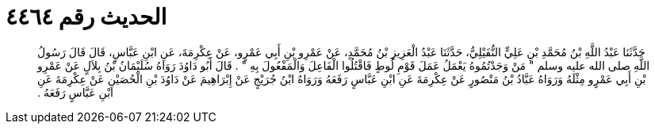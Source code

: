 
= الحديث رقم ٤٤٦٤

[quote.hadith]
حَدَّثَنَا عَبْدُ اللَّهِ بْنُ مُحَمَّدِ بْنِ عَلِيٍّ النُّفَيْلِيُّ، حَدَّثَنَا عَبْدُ الْعَزِيزِ بْنُ مُحَمَّدٍ، عَنْ عَمْرِو بْنِ أَبِي عَمْرٍو، عَنْ عِكْرِمَةَ، عَنِ ابْنِ عَبَّاسٍ، قَالَ قَالَ رَسُولُ اللَّهِ صلى الله عليه وسلم ‏"‏ مَنْ وَجَدْتُمُوهُ يَعْمَلُ عَمَلَ قَوْمِ لُوطٍ فَاقْتُلُوا الْفَاعِلَ وَالْمَفْعُولَ بِهِ ‏"‏ ‏.‏ قَالَ أَبُو دَاوُدَ رَوَاهُ سُلَيْمَانُ بْنُ بِلاَلٍ عَنْ عَمْرِو بْنِ أَبِي عَمْرٍو مِثْلَهُ وَرَوَاهُ عَبَّادُ بْنُ مَنْصُورٍ عَنْ عِكْرِمَةَ عَنِ ابْنِ عَبَّاسٍ رَفَعَهُ وَرَوَاهُ ابْنُ جُرَيْجٍ عَنْ إِبْرَاهِيمَ عَنْ دَاوُدَ بْنِ الْحُصَيْنِ عَنْ عِكْرِمَةَ عَنِ ابْنِ عَبَّاسٍ رَفَعَهُ ‏.‏
